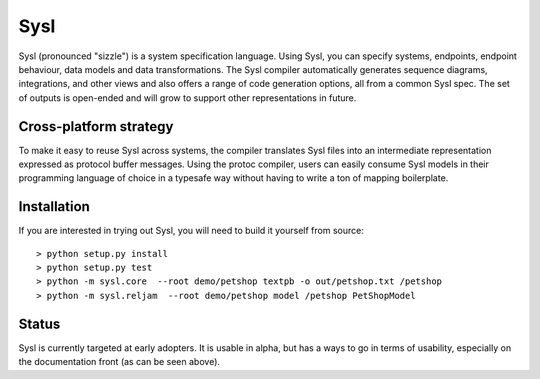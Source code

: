 Sysl
====

.. image:: https://img.shields.io/travis/anz-bank/sysl/master.svg?label=Linux%20build%20%40%20Travis%20CI
   :target: http://travis-ci.org/anz-bank/sysl

Sysl (pronounced "sizzle") is a system specification language. Using Sysl, you
can specify systems, endpoints, endpoint behaviour, data models and data
transformations. The Sysl compiler automatically generates sequence diagrams,
integrations, and other views and also offers a range of code generation
options, all from a common Sysl spec. The set of outputs is open-ended and will
grow to support other representations in future.

Cross-platform strategy
-----------------------
To make it easy to reuse Sysl across systems, the compiler translates Sysl files
into an intermediate representation expressed as protocol buffer messages. Using
the protoc compiler, users can easily consume Sysl models in their programming
language of choice in a typesafe way without having to write a ton of mapping
boilerplate.

Installation
------------
If you are interested in trying out Sysl, you will need to build it yourself from source::

  > python setup.py install
  > python setup.py test
  > python -m sysl.core  --root demo/petshop textpb -o out/petshop.txt /petshop
  > python -m sysl.reljam  --root demo/petshop model /petshop PetShopModel


Status
------
Sysl is currently targeted at early adopters. It is usable in alpha, but has a
ways to go in terms of usability, especially on the documentation front (as can
be seen above).
